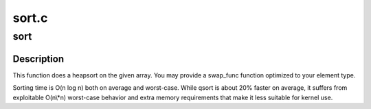 .. -*- coding: utf-8; mode: rst -*-

======
sort.c
======


.. _`sort`:

sort
====

.. c:function:: void sort (void *base, size_t num, size_t size, int (*cmp_func) (const void *, const void *, void (*swap_func) (void *, void *, int size)

    sort an array of elements

    :param void \*base:
        pointer to data to sort

    :param size_t num:
        number of elements

    :param size_t size:
        size of each element

    :param int (\*cmp_func) (const void \*, const void \*):
        pointer to comparison function

    :param void (\*swap_func) (void \*, void \*, int size):
        pointer to swap function or NULL



.. _`sort.description`:

Description
-----------

This function does a heapsort on the given array. You may provide a
swap_func function optimized to your element type.

Sorting time is O(n log n) both on average and worst-case. While
qsort is about 20% faster on average, it suffers from exploitable
O(n\\*n) worst-case behavior and extra memory requirements that make
it less suitable for kernel use.

